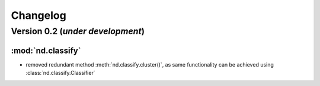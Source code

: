 Changelog
=========

Version 0.2 (*under development*)
-----------------------------------

:mod:`nd.classify`
..................

- removed redundant method :meth:`nd.classify.cluster()`, as same
  functionality can be achieved using :class:`nd.classify.Classifier`
